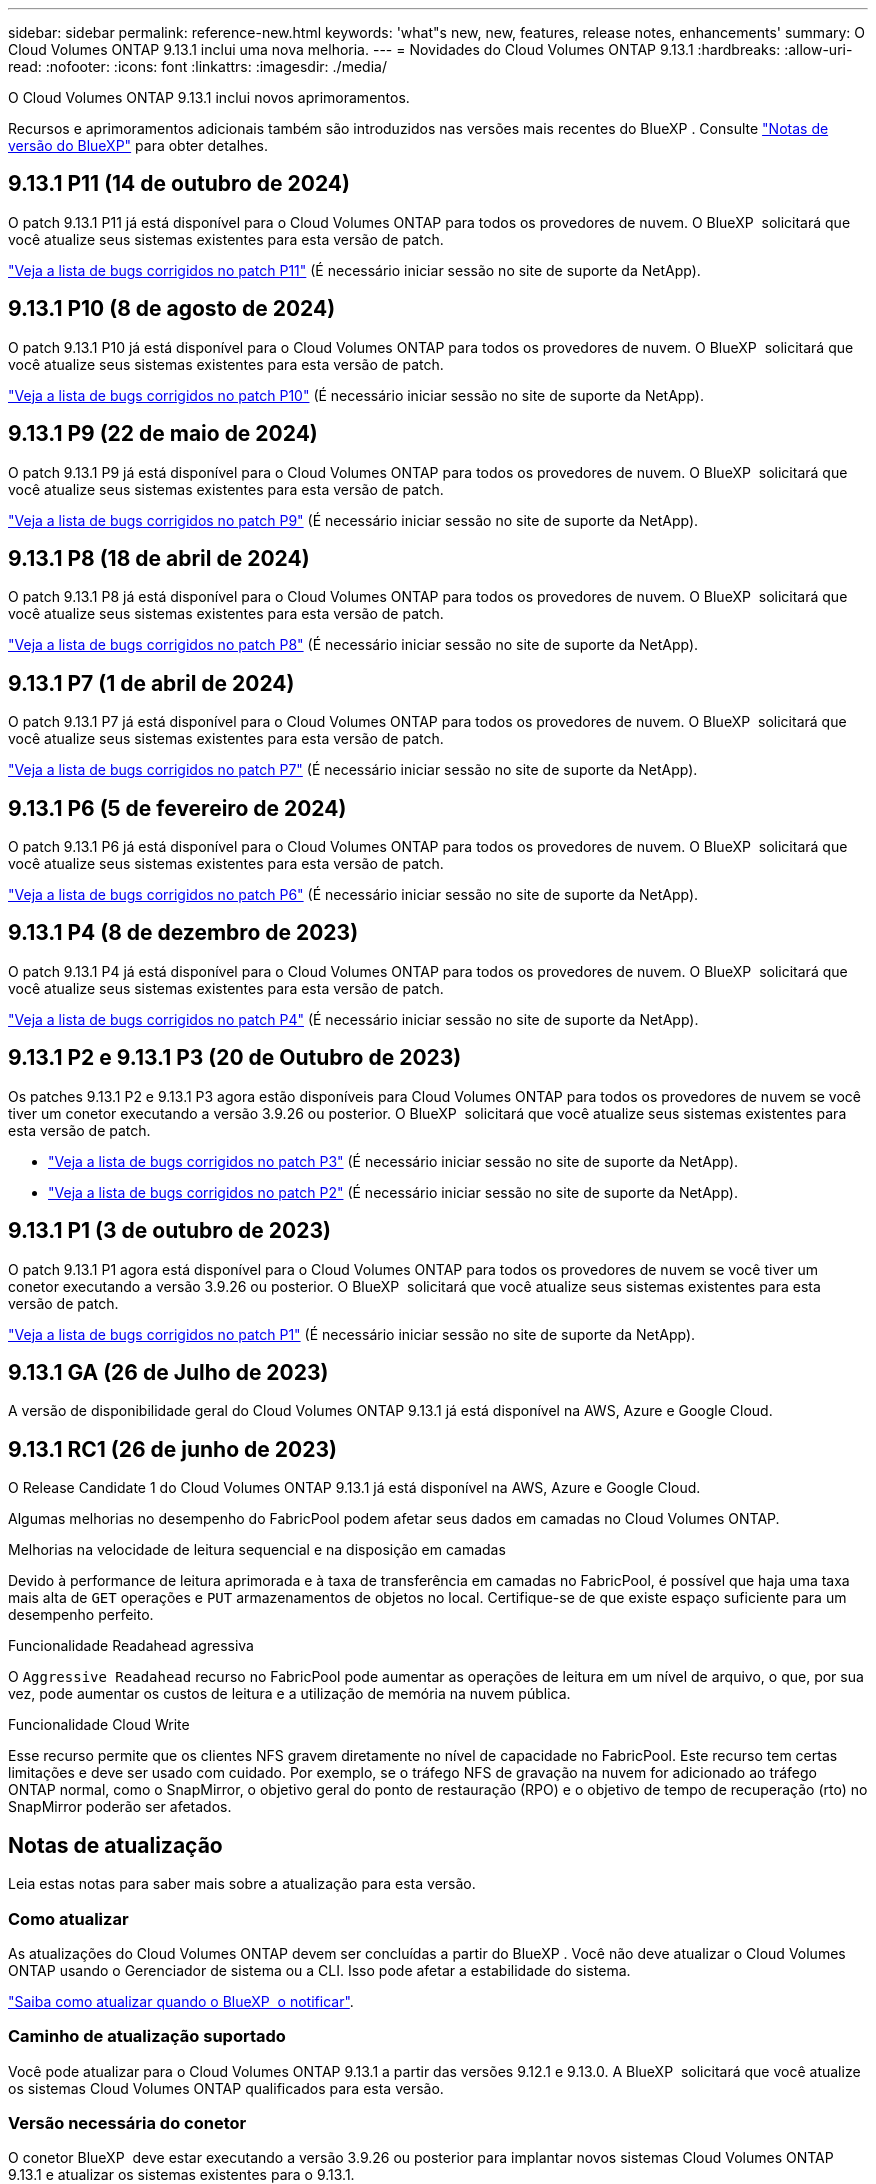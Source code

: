 ---
sidebar: sidebar 
permalink: reference-new.html 
keywords: 'what"s new, new, features, release notes, enhancements' 
summary: O Cloud Volumes ONTAP 9.13.1 inclui uma nova melhoria. 
---
= Novidades do Cloud Volumes ONTAP 9.13.1
:hardbreaks:
:allow-uri-read: 
:nofooter: 
:icons: font
:linkattrs: 
:imagesdir: ./media/


[role="lead"]
O Cloud Volumes ONTAP 9.13.1 inclui novos aprimoramentos.

Recursos e aprimoramentos adicionais também são introduzidos nas versões mais recentes do BlueXP . Consulte https://docs.netapp.com/us-en/bluexp-cloud-volumes-ontap/whats-new.html["Notas de versão do BlueXP"^] para obter detalhes.



== 9.13.1 P11 (14 de outubro de 2024)

O patch 9.13.1 P11 já está disponível para o Cloud Volumes ONTAP para todos os provedores de nuvem. O BlueXP  solicitará que você atualize seus sistemas existentes para esta versão de patch.

link:https://mysupport.netapp.com/site/products/all/details/cloud-volumes-ontap/downloads-tab/download/62632/9.13.1P11["Veja a lista de bugs corrigidos no patch P11"^] (É necessário iniciar sessão no site de suporte da NetApp).



== 9.13.1 P10 (8 de agosto de 2024)

O patch 9.13.1 P10 já está disponível para o Cloud Volumes ONTAP para todos os provedores de nuvem. O BlueXP  solicitará que você atualize seus sistemas existentes para esta versão de patch.

link:https://mysupport.netapp.com/site/products/all/details/cloud-volumes-ontap/downloads-tab/download/62632/9.13.1P10["Veja a lista de bugs corrigidos no patch P10"^] (É necessário iniciar sessão no site de suporte da NetApp).



== 9.13.1 P9 (22 de maio de 2024)

O patch 9.13.1 P9 já está disponível para o Cloud Volumes ONTAP para todos os provedores de nuvem. O BlueXP  solicitará que você atualize seus sistemas existentes para esta versão de patch.

link:https://mysupport.netapp.com/site/products/all/details/cloud-volumes-ontap/downloads-tab/download/62632/9.13.1P9["Veja a lista de bugs corrigidos no patch P9"^] (É necessário iniciar sessão no site de suporte da NetApp).



== 9.13.1 P8 (18 de abril de 2024)

O patch 9.13.1 P8 já está disponível para o Cloud Volumes ONTAP para todos os provedores de nuvem. O BlueXP  solicitará que você atualize seus sistemas existentes para esta versão de patch.

link:https://mysupport.netapp.com/site/products/all/details/cloud-volumes-ontap/downloads-tab/download/62632/9.13.1P8["Veja a lista de bugs corrigidos no patch P8"^] (É necessário iniciar sessão no site de suporte da NetApp).



== 9.13.1 P7 (1 de abril de 2024)

O patch 9.13.1 P7 já está disponível para o Cloud Volumes ONTAP para todos os provedores de nuvem. O BlueXP  solicitará que você atualize seus sistemas existentes para esta versão de patch.

link:https://mysupport.netapp.com/site/products/all/details/cloud-volumes-ontap/downloads-tab/download/62632/9.13.1P7["Veja a lista de bugs corrigidos no patch P7"^] (É necessário iniciar sessão no site de suporte da NetApp).



== 9.13.1 P6 (5 de fevereiro de 2024)

O patch 9.13.1 P6 já está disponível para o Cloud Volumes ONTAP para todos os provedores de nuvem. O BlueXP  solicitará que você atualize seus sistemas existentes para esta versão de patch.

link:https://mysupport.netapp.com/site/products/all/details/cloud-volumes-ontap/downloads-tab/download/62632/9.13.1P6["Veja a lista de bugs corrigidos no patch P6"^] (É necessário iniciar sessão no site de suporte da NetApp).



== 9.13.1 P4 (8 de dezembro de 2023)

O patch 9.13.1 P4 já está disponível para o Cloud Volumes ONTAP para todos os provedores de nuvem. O BlueXP  solicitará que você atualize seus sistemas existentes para esta versão de patch.

link:https://mysupport.netapp.com/site/products/all/details/cloud-volumes-ontap/downloads-tab/download/62632/9.13.1P4["Veja a lista de bugs corrigidos no patch P4"^] (É necessário iniciar sessão no site de suporte da NetApp).



== 9.13.1 P2 e 9.13.1 P3 (20 de Outubro de 2023)

Os patches 9.13.1 P2 e 9.13.1 P3 agora estão disponíveis para Cloud Volumes ONTAP para todos os provedores de nuvem se você tiver um conetor executando a versão 3.9.26 ou posterior. O BlueXP  solicitará que você atualize seus sistemas existentes para esta versão de patch.

* link:https://mysupport.netapp.com/site/products/all/details/cloud-volumes-ontap/downloads-tab/download/62632/9.13.1P3["Veja a lista de bugs corrigidos no patch P3"^] (É necessário iniciar sessão no site de suporte da NetApp).
* link:https://mysupport.netapp.com/site/products/all/details/cloud-volumes-ontap/downloads-tab/download/62632/9.13.1P2["Veja a lista de bugs corrigidos no patch P2"^] (É necessário iniciar sessão no site de suporte da NetApp).




== 9.13.1 P1 (3 de outubro de 2023)

O patch 9.13.1 P1 agora está disponível para o Cloud Volumes ONTAP para todos os provedores de nuvem se você tiver um conetor executando a versão 3.9.26 ou posterior. O BlueXP  solicitará que você atualize seus sistemas existentes para esta versão de patch.

link:https://mysupport.netapp.com/site/products/all/details/cloud-volumes-ontap/downloads-tab/download/62632/9.13.1P1["Veja a lista de bugs corrigidos no patch P1"^] (É necessário iniciar sessão no site de suporte da NetApp).



== 9.13.1 GA (26 de Julho de 2023)

A versão de disponibilidade geral do Cloud Volumes ONTAP 9.13.1 já está disponível na AWS, Azure e Google Cloud.



== 9.13.1 RC1 (26 de junho de 2023)

O Release Candidate 1 do Cloud Volumes ONTAP 9.13.1 já está disponível na AWS, Azure e Google Cloud.

Algumas melhorias no desempenho do FabricPool podem afetar seus dados em camadas no Cloud Volumes ONTAP.

.Melhorias na velocidade de leitura sequencial e na disposição em camadas
Devido à performance de leitura aprimorada e à taxa de transferência em camadas no FabricPool, é possível que haja uma taxa mais alta de `GET` operações e `PUT` armazenamentos de objetos no local. Certifique-se de que existe espaço suficiente para um desempenho perfeito.

.Funcionalidade Readahead agressiva
O `Aggressive Readahead` recurso no FabricPool pode aumentar as operações de leitura em um nível de arquivo, o que, por sua vez, pode aumentar os custos de leitura e a utilização de memória na nuvem pública.

.Funcionalidade Cloud Write
Esse recurso permite que os clientes NFS gravem diretamente no nível de capacidade no FabricPool. Este recurso tem certas limitações e deve ser usado com cuidado. Por exemplo, se o tráfego NFS de gravação na nuvem for adicionado ao tráfego ONTAP normal, como o SnapMirror, o objetivo geral do ponto de restauração (RPO) e o objetivo de tempo de recuperação (rto) no SnapMirror poderão ser afetados.



== Notas de atualização

Leia estas notas para saber mais sobre a atualização para esta versão.



=== Como atualizar

As atualizações do Cloud Volumes ONTAP devem ser concluídas a partir do BlueXP . Você não deve atualizar o Cloud Volumes ONTAP usando o Gerenciador de sistema ou a CLI. Isso pode afetar a estabilidade do sistema.

link:http://docs.netapp.com/us-en/bluexp-cloud-volumes-ontap/task-updating-ontap-cloud.html["Saiba como atualizar quando o BlueXP  o notificar"^].



=== Caminho de atualização suportado

Você pode atualizar para o Cloud Volumes ONTAP 9.13.1 a partir das versões 9.12.1 e 9.13.0. A BlueXP  solicitará que você atualize os sistemas Cloud Volumes ONTAP qualificados para esta versão.



=== Versão necessária do conetor

O conetor BlueXP  deve estar executando a versão 3.9.26 ou posterior para implantar novos sistemas Cloud Volumes ONTAP 9.13.1 e atualizar os sistemas existentes para o 9.13.1.


TIP: As atualizações automáticas do conetor são ativadas por padrão, portanto, você deve estar executando a versão mais recente.



=== Tempo de inatividade

* A atualização de um sistema de nó único leva o sistema off-line por até 25 minutos, durante os quais a e/S é interrompida.
* A atualização de um par de HA não causa interrupções e e/S é ininterrupta. Durante esse processo de atualização sem interrupções, cada nó é atualizado em conjunto para continuar fornecendo e/S aos clientes.




=== as instâncias c4, m4 e r4 não são mais compatíveis

Na AWS, os tipos de instância C4, M4 e R4 EC2 não são mais compatíveis com o Cloud Volumes ONTAP. Se você tiver um sistema existente que esteja sendo executado em um tipo de instância C4, M4 ou R4, será necessário alterar para um tipo de instância na família de instâncias C5, M5 ou R5. Não é possível atualizar para esta versão até alterar o tipo de instância.

link:https://docs.netapp.com/us-en/bluexp-cloud-volumes-ontap/task-change-ec2-instance.html["Saiba como alterar o tipo de instância EC2 para Cloud Volumes ONTAP"^].

link:https://mysupport.netapp.com/info/communications/ECMLP2880231.html["Suporte à NetApp"^]Consulte para saber mais sobre o fim da disponibilidade e suporte para esses tipos de instância.
